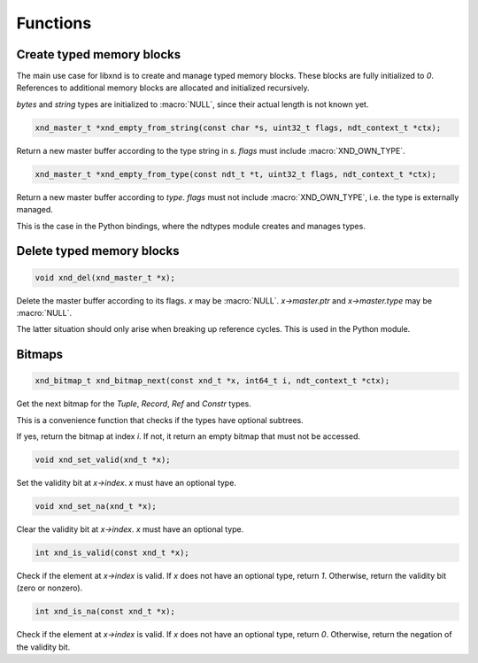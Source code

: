 .. meta::
   :robots: index,follow
   :description: libndtypes documentation

.. sectionauthor:: Stefan Krah <skrah at bytereef.org>


Functions
=========

Create typed memory blocks
--------------------------

The main use case for libxnd is to create and manage typed memory blocks.
These blocks are fully initialized to *0*.  References to additional memory
blocks are allocated and initialized recursively.

*bytes* and *string* types are initialized to :macro:`NULL`, since their
actual length is not known yet.


.. topic:: xnd_empty_from_string

.. code-block:: c

   xnd_master_t *xnd_empty_from_string(const char *s, uint32_t flags, ndt_context_t *ctx);

Return a new master buffer according to the type string in *s*.  *flags*
must include :macro:`XND_OWN_TYPE`.


.. topic:: xnd_empty_from_type

.. code-block:: c

   xnd_master_t *xnd_empty_from_type(const ndt_t *t, uint32_t flags, ndt_context_t *ctx);


Return a new master buffer according to *type*.  *flags* must not include
:macro:`XND_OWN_TYPE`, i.e. the type is externally managed.

This is the case in the Python bindings, where the ndtypes module creates
and manages types.


Delete typed memory blocks
--------------------------

.. topic:: xnd_del

.. code-block:: c

   void xnd_del(xnd_master_t *x);

Delete the master buffer according to its flags. *x* may be :macro:`NULL`.
*x->master.ptr* and *x->master.type* may be :macro:`NULL`.

The latter situation should only arise when breaking up reference cycles.
This is used in the Python module.


Bitmaps
-------

.. topic:: xnd_bitmap_next

.. code-block:: c

   xnd_bitmap_t xnd_bitmap_next(const xnd_t *x, int64_t i, ndt_context_t *ctx);

Get the next bitmap for the *Tuple*, *Record*, *Ref* and *Constr* types.

This is a convenience function that checks if the types have optional
subtrees.

If yes, return the bitmap at index *i*.  If not, it return an empty bitmap
that must not be accessed.


.. topic:: xnd_set_valid

.. code-block:: c

   void xnd_set_valid(xnd_t *x);

Set the validity bit at *x->index*.  *x* must have an optional type.


.. topic:: xnd_set_na

.. code-block:: c

   void xnd_set_na(xnd_t *x);

Clear the validity bit at *x->index*.  *x* must have an optional type.



.. topic:: xnd_is_valid

.. code-block:: c

   int xnd_is_valid(const xnd_t *x);

Check if the element at *x->index* is valid.  If *x* does not have an optional
type, return *1*.  Otherwise, return the validity bit (zero or nonzero).


.. topic:: xnd_is_na

.. code-block:: c

   int xnd_is_na(const xnd_t *x);

Check if the element at *x->index* is valid.  If *x* does not have an optional
type, return *0*.  Otherwise, return the negation of the validity bit.
